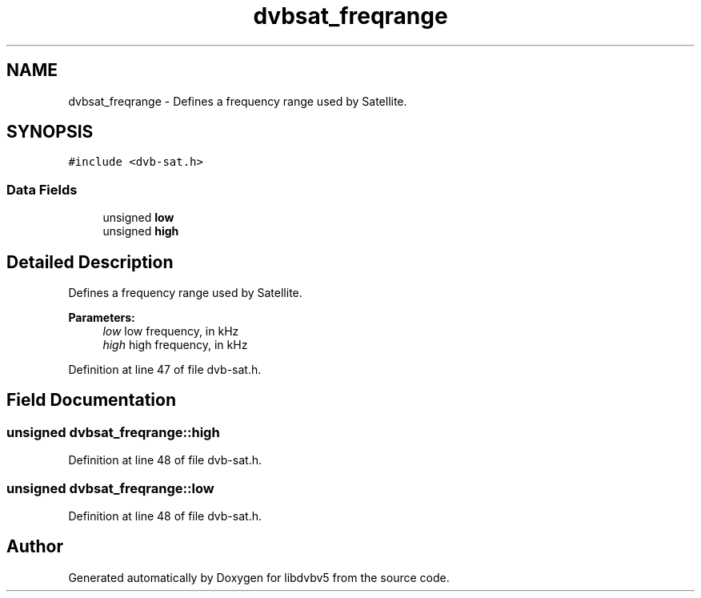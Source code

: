 .TH "dvbsat_freqrange" 3 "Sun Jan 24 2016" "Version 1.10.0" "libdvbv5" \" -*- nroff -*-
.ad l
.nh
.SH NAME
dvbsat_freqrange \- Defines a frequency range used by Satellite\&.  

.SH SYNOPSIS
.br
.PP
.PP
\fC#include <dvb\-sat\&.h>\fP
.SS "Data Fields"

.in +1c
.ti -1c
.RI "unsigned \fBlow\fP"
.br
.ti -1c
.RI "unsigned \fBhigh\fP"
.br
.in -1c
.SH "Detailed Description"
.PP 
Defines a frequency range used by Satellite\&. 


.PP
\fBParameters:\fP
.RS 4
\fIlow\fP low frequency, in kHz 
.br
\fIhigh\fP high frequency, in kHz 
.RE
.PP

.PP
Definition at line 47 of file dvb\-sat\&.h\&.
.SH "Field Documentation"
.PP 
.SS "unsigned dvbsat_freqrange::high"

.PP
Definition at line 48 of file dvb\-sat\&.h\&.
.SS "unsigned dvbsat_freqrange::low"

.PP
Definition at line 48 of file dvb\-sat\&.h\&.

.SH "Author"
.PP 
Generated automatically by Doxygen for libdvbv5 from the source code\&.
